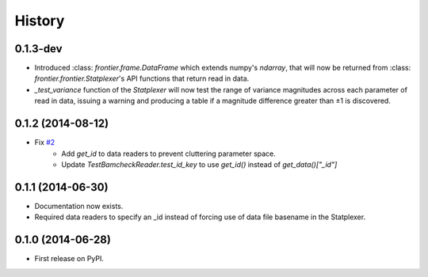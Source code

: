 History
=======

0.1.3-dev
---------

* Introduced :class: `frontier.frame.DataFrame` which extends numpy's `ndarray`,
  that will now be returned from :class: `frontier.frontier.Statplexer`'s API
  functions that return read in data.
* `_test_variance` function of the `Statplexer` will now test the range of variance
  magnitudes across each parameter of read in data, issuing a warning and producing
  a table if a magnitude difference greater than ±1 is discovered.

0.1.2 (2014-08-12)
---------------------

* Fix `#2 <https://github.com/SamStudio8/frontier/issues/2>`_
    * Add `get_id` to data readers to prevent cluttering parameter space.
    * Update `TestBamcheckReader.test_id_key` to use `get_id()` instead of `get_data()["_id"]`

0.1.1 (2014-06-30)
---------------------

* Documentation now exists.
* Required data readers to specify an _id instead of forcing use of data file basename in the Statplexer.

0.1.0 (2014-06-28)
---------------------

* First release on PyPI.
